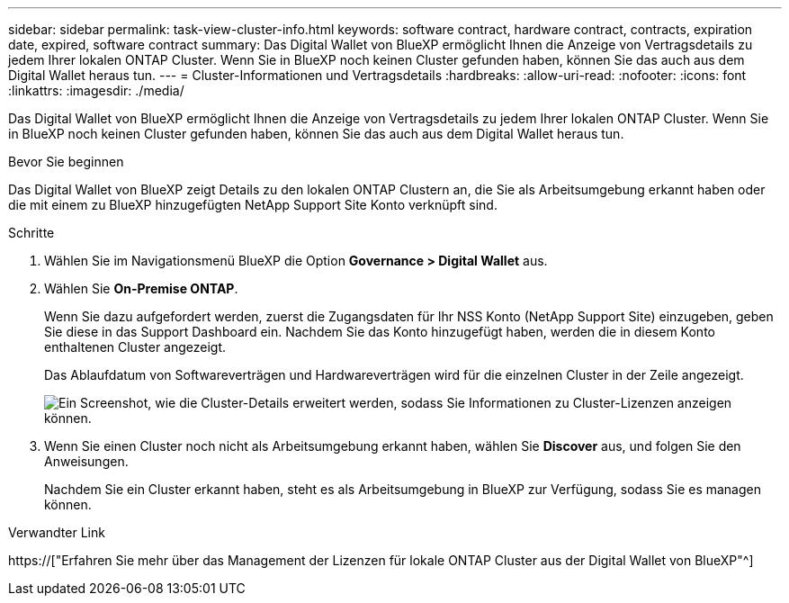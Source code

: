 ---
sidebar: sidebar 
permalink: task-view-cluster-info.html 
keywords: software contract, hardware contract, contracts, expiration date, expired, software contract 
summary: Das Digital Wallet von BlueXP ermöglicht Ihnen die Anzeige von Vertragsdetails zu jedem Ihrer lokalen ONTAP Cluster. Wenn Sie in BlueXP noch keinen Cluster gefunden haben, können Sie das auch aus dem Digital Wallet heraus tun. 
---
= Cluster-Informationen und Vertragsdetails
:hardbreaks:
:allow-uri-read: 
:nofooter: 
:icons: font
:linkattrs: 
:imagesdir: ./media/


[role="lead"]
Das Digital Wallet von BlueXP ermöglicht Ihnen die Anzeige von Vertragsdetails zu jedem Ihrer lokalen ONTAP Cluster. Wenn Sie in BlueXP noch keinen Cluster gefunden haben, können Sie das auch aus dem Digital Wallet heraus tun.

.Bevor Sie beginnen
Das Digital Wallet von BlueXP zeigt Details zu den lokalen ONTAP Clustern an, die Sie als Arbeitsumgebung erkannt haben oder die mit einem zu BlueXP hinzugefügten NetApp Support Site Konto verknüpft sind.

.Schritte
. Wählen Sie im Navigationsmenü BlueXP die Option *Governance > Digital Wallet* aus.
. Wählen Sie *On-Premise ONTAP*.
+
Wenn Sie dazu aufgefordert werden, zuerst die Zugangsdaten für Ihr NSS Konto (NetApp Support Site) einzugeben, geben Sie diese in das Support Dashboard ein. Nachdem Sie das Konto hinzugefügt haben, werden die in diesem Konto enthaltenen Cluster angezeigt.

+
Das Ablaufdatum von Softwareverträgen und Hardwareverträgen wird für die einzelnen Cluster in der Zeile angezeigt.

+
image:screenshot_digital_wallet_onprem_main.png["Ein Screenshot, wie die Cluster-Details erweitert werden, sodass Sie Informationen zu Cluster-Lizenzen anzeigen können."]

. Wenn Sie einen Cluster noch nicht als Arbeitsumgebung erkannt haben, wählen Sie *Discover* aus, und folgen Sie den Anweisungen.
+
Nachdem Sie ein Cluster erkannt haben, steht es als Arbeitsumgebung in BlueXP zur Verfügung, sodass Sie es managen können.



.Verwandter Link
https://["Erfahren Sie mehr über das Management der Lizenzen für lokale ONTAP Cluster aus der Digital Wallet von BlueXP"^]
